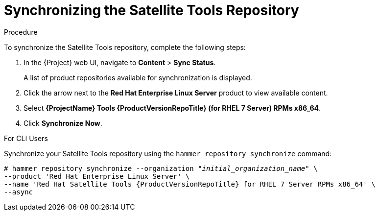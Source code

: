 [[synchronizing_satellite_tools_repository]]
= Synchronizing the Satellite Tools Repository

ifeval::["{build}" == "satellite"]
Use this section to synchronize the {foreman-client} repository from the Red Hat Content Delivery Network (CDN) to your {Project}.
This repository provides the `katello-agent` and `puppet` packages for clients registered to {ProjectServer}.
endif::[]

.Procedure
To synchronize the Satellite Tools repository, complete the following steps:

. In the {Project} web UI, navigate to *Content* > *Sync Status*.
+
A list of product repositories available for synchronization is displayed.

. Click the arrow next to the *Red{nbsp}Hat Enterprise Linux Server* product to view available content.

. Select *{ProjectName} Tools {ProductVersionRepoTitle} (for RHEL 7 Server) RPMs x86_64*.

. Click *Synchronize Now*.

.For CLI Users

Synchronize your Satellite Tools repository using the `hammer repository synchronize` command:

[options="nowrap" subs="+quotes,attributes"]
----
# hammer repository synchronize --organization _"initial_organization_name"_ \
--product 'Red Hat Enterprise Linux Server' \
--name 'Red Hat Satellite Tools {ProductVersionRepoTitle} for RHEL 7 Server RPMs x86_64' \
--async
----
